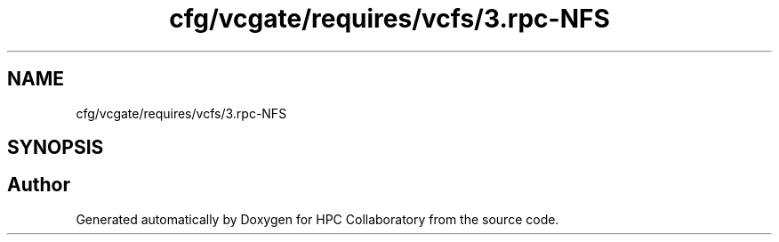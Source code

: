 .TH "cfg/vcgate/requires/vcfs/3.rpc-NFS" 3 "Wed Apr 15 2020" "HPC Collaboratory" \" -*- nroff -*-
.ad l
.nh
.SH NAME
cfg/vcgate/requires/vcfs/3.rpc-NFS
.SH SYNOPSIS
.br
.PP
.SH "Author"
.PP 
Generated automatically by Doxygen for HPC Collaboratory from the source code\&.
